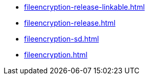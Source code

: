 * https://commoncriteria.github.io/fileencryption/master/fileencryption-release-linkable.html[fileencryption-release-linkable.html]
* https://commoncriteria.github.io/fileencryption/master/fileencryption-release.html[fileencryption-release.html]
* https://commoncriteria.github.io/fileencryption/master/fileencryption-sd.html[fileencryption-sd.html]
* https://commoncriteria.github.io/fileencryption/master/fileencryption.html[fileencryption.html]
